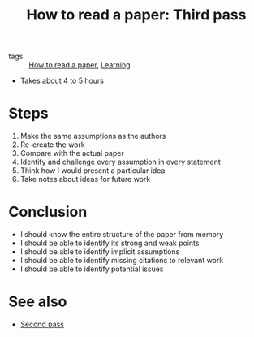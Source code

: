 #+title: How to read a paper: Third pass

- tags :: [[file:20200824180833-how_to_read_a_paper.org][How to read a paper]], [[file:20200824180855-learning.org][Learning]]

- Takes about 4 to 5 hours

* Steps
  1) Make the same assumptions as the authors
  2) Re-create the work
  3) Compare with the actual paper
  4) Identify and challenge every assumption in every statement
  5) Think how I would present a particular idea
  6) Take notes about ideas for future work

* Conclusion
  - I should know the entire structure of the paper from memory
  - I should be able to identify its strong and weak points
  - I should be able to identify implicit assumptions
  - I should be able to identify missing citations to relevant work
  - I should be able to identify potential issues

* See also
  - [[file:20200824181924-how_to_read_a_paper_second_pass.org][Second pass]]
